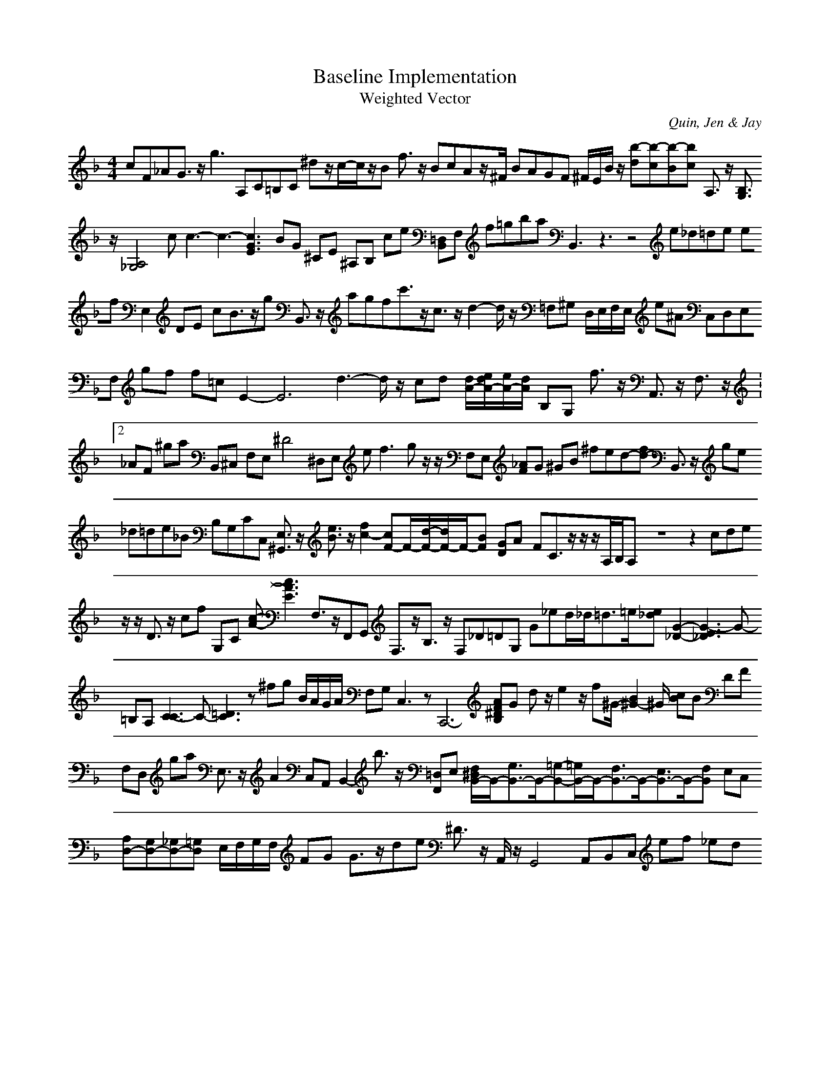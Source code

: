 H:This file contains some example 
X:1 
T: Baseline Implementation 
T: Weighted Vector 
C: Quin, Jen & Jay 
M: 4/4
K:F % 1 flats
cF_AG3/2z/2g3 A,C=B,C ^dz/2c/2-c/2z/2B f3/2z/2 BcAz/2^F/2 BAGF ^F/2E/2B/2z/2 [b-d][b-c][b-B][bc-] A,3/2z/2 [B,3/2G,3/2]z/2[A,4-_G,4-] cc3-c3-[c3G3E3] BG ^CE ^A,B, ce [=D,B,,]F, f=gba B,,3z3z4 e_d=de ef E,2 DE cB3/2z/2g B,,3/2z/2 agfc'3/2z/2c3/2z/2d2-d/2z/2 =F,^G, D,/2E,/2F,/2E,/2 e^A C,D,E,F, gf f=c E2-E6- d3-d/2z/2 cd [d/2A/2-][e/2d/2A/2-][e/2A/2-][d/2A/2-] B,G, f3/2z/2 A,,3/2z/2 F,3/2z/2 V:2 _AF ^ga B,,^C, F,E, ^D4- ^D,E, e2<f2gz/2z/2 F,E, [_AF]G ^GB ^fed-[fd-] B,,3/2z/2 ge _d=de_B B,G,CC, [E,3/2^G,,3/2]z/2 [e3/2B3/2]z/2 [f2-c2-] [cF-]F/2-[d/2-F/2-][d/2F/2-]F/2-[BF-] [GD]A- FC3/2z/2z/2z/2A,/2B,/2A, z8z2 cdez/2z/2 D3/2z/2 cf G,C [c-A-][c3A3E3] F,3/2z/2F,,G,, F,3/2z/2B,3/2z/2 F,_D=DG, G_ed/2_d<=d=e/2[e_d-] [G2-_D2-][G3-E3_D3]G- =B,A, [C3-C3]C-[=D3C3]z ^fg B/2A/2G/2A/2 F,G, C,3zC,,6- [AF^DB,]G- dz/2e2z/2f^G/2-[B2^G2-]^G/2 [cB]B DF F,D, ga E,3/2z/2 A2 C,A,, B,,2- b3/2z/2 [=D,F,,]E, [F,/2^D,/2B,,/2-]B,,/2-[G,3/2B,,3/2-]B,,/2-[=G,-B,,-][=G,/2B,,/2-]B,,/2-[F,3/2B,,3/2-]B,,/2-[E,3/2B,,3/2-]B,,/2-[F,B,,-] E,C, [A,D,-][G,D,-][_G,D,-][=G,D,-] E,/2F,/2G,/2F,/2 FG G3/2z/2de ^D3/2z/2 A,,/2z/2G,,4A,,B,,C, ef _ed